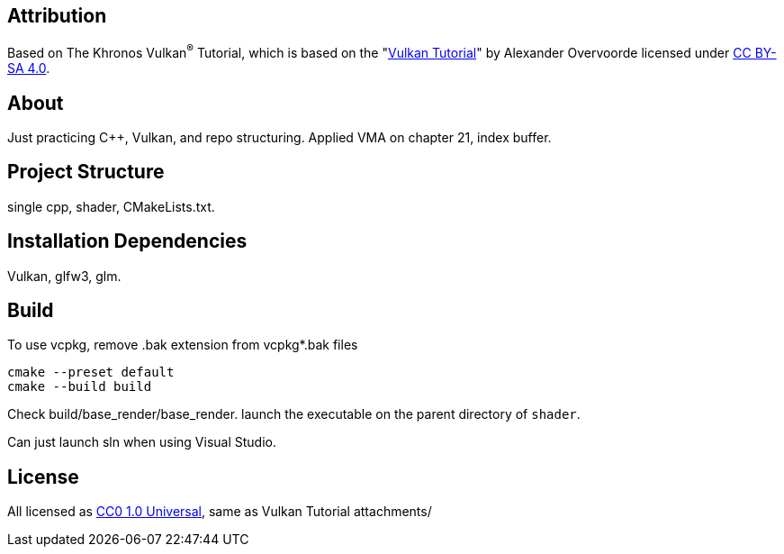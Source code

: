== Attribution

Based on The Khronos Vulkan^®^ Tutorial, which is based on the "link:https://vulkan-tutorial.com/[Vulkan Tutorial]" by Alexander Overvoorde licensed under link:https://creativecommons.org/licenses/by-sa/4.0/[CC BY-SA 4.0].

== About

Just practicing C++, Vulkan, and repo structuring.
Applied VMA on chapter 21, index buffer.

== Project Structure

single cpp, shader, CMakeLists.txt.

== Installation Dependencies

Vulkan, glfw3, glm.

== Build

To use vcpkg, remove .bak extension from vcpkg*.bak files
[source]
----
cmake --preset default
cmake --build build
----

Check build/base_render/base_render. launch the executable on the parent directory of `shader`.

Can just launch sln when using Visual Studio.

== License

All licensed as
https://creativecommons.org/publicdomain/zero/1.0/[CC0 1.0 Universal], same as Vulkan Tutorial attachments/